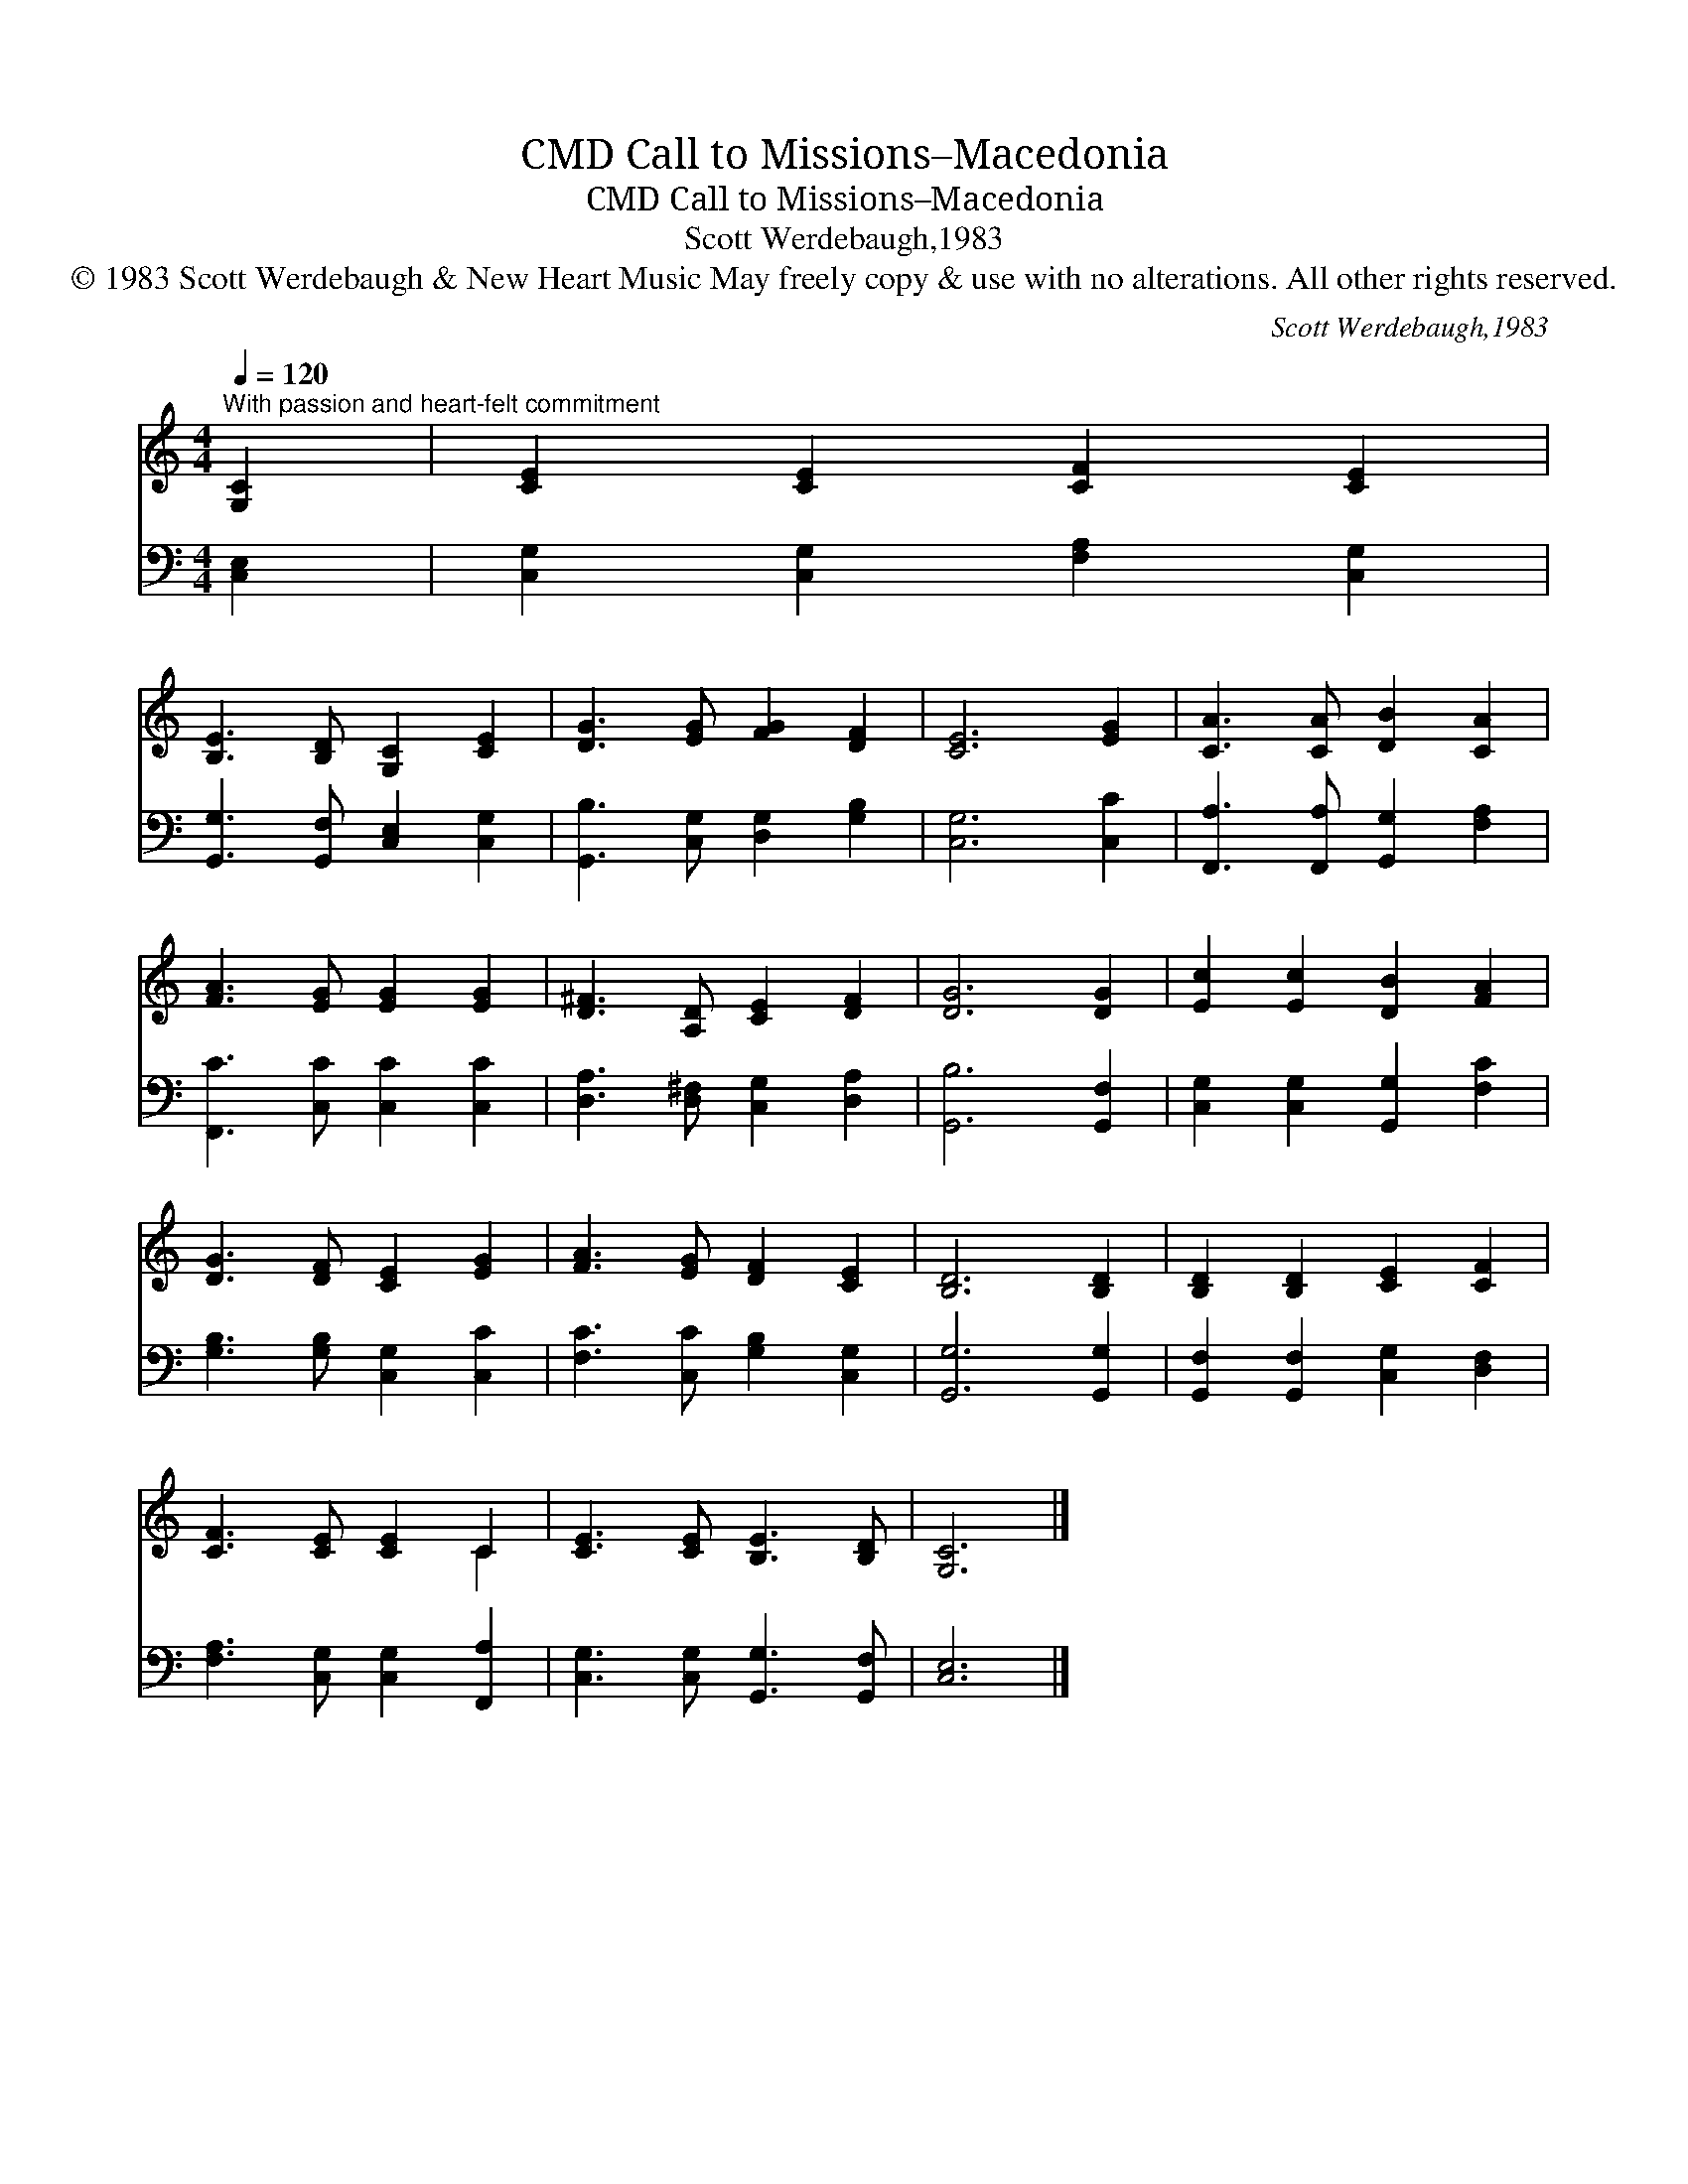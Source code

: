 X:1
T:Call to Missions–Macedonia, CMD
T:Call to Missions–Macedonia, CMD
T:Scott Werdebaugh,1983
T:© 1983 Scott Werdebaugh &amp; New Heart Music May freely copy &amp; use with no alterations. All other rights reserved.
C:Scott Werdebaugh,1983
Z:© 1983 Scott Werdebaugh & New Heart Music
Z:May freely copy & use with no alterations. All other rights reserved.
%%score ( 1 2 ) 3
L:1/8
Q:1/4=120
M:4/4
K:C
V:1 treble 
V:2 treble 
V:3 bass 
V:1
"^With passion and heart-felt commitment" [G,C]2 | [CE]2 [CE]2 [CF]2 [CE]2 | %2
 [B,E]3 [B,D] [G,C]2 [CE]2 | [DG]3 [EG] [FG]2 [DF]2 | [CE]6 [EG]2 | [CA]3 [CA] [DB]2 [CA]2 | %6
 [FA]3 [EG] [EG]2 [EG]2 | [D^F]3 [A,D] [CE]2 [DF]2 | [DG]6 [DG]2 | [Ec]2 [Ec]2 [DB]2 [FA]2 | %10
 [DG]3 [DF] [CE]2 [EG]2 | [FA]3 [EG] [DF]2 [CE]2 | [B,D]6 [B,D]2 | [B,D]2 [B,D]2 [CE]2 [CF]2 | %14
 [CF]3 [CE] [CE]2 C2 | [CE]3 [CE] [B,E]3 [B,D] | [G,C]6 |] %17
V:2
 x2 | x8 | x8 | x8 | x8 | x8 | x8 | x8 | x8 | x8 | x8 | x8 | x8 | x8 | x6 C2 | x8 | x6 |] %17
V:3
 [C,E,]2 | [C,G,]2 [C,G,]2 [F,A,]2 [C,G,]2 | [G,,G,]3 [G,,F,] [C,E,]2 [C,G,]2 | %3
 [G,,B,]3 [C,G,] [D,G,]2 [G,B,]2 | [C,G,]6 [C,C]2 | [F,,A,]3 [F,,A,] [G,,G,]2 [F,A,]2 | %6
 [F,,C]3 [C,C] [C,C]2 [C,C]2 | [D,A,]3 [D,^F,] [C,G,]2 [D,A,]2 | [G,,B,]6 [G,,F,]2 | %9
 [C,G,]2 [C,G,]2 [G,,G,]2 [F,C]2 | [G,B,]3 [G,B,] [C,G,]2 [C,C]2 | [F,C]3 [C,C] [G,B,]2 [C,G,]2 | %12
 [G,,G,]6 [G,,G,]2 | [G,,F,]2 [G,,F,]2 [C,G,]2 [D,F,]2 | [F,A,]3 [C,G,] [C,G,]2 [F,,A,]2 | %15
 [C,G,]3 [C,G,] [G,,G,]3 [G,,F,] | [C,E,]6 |] %17

